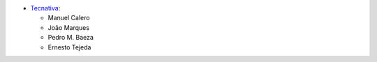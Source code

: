 * `Tecnativa <https://www.tecnativa.com>`__:

  * Manuel Calero
  * João Marques
  * Pedro M. Baeza
  * Ernesto Tejeda
